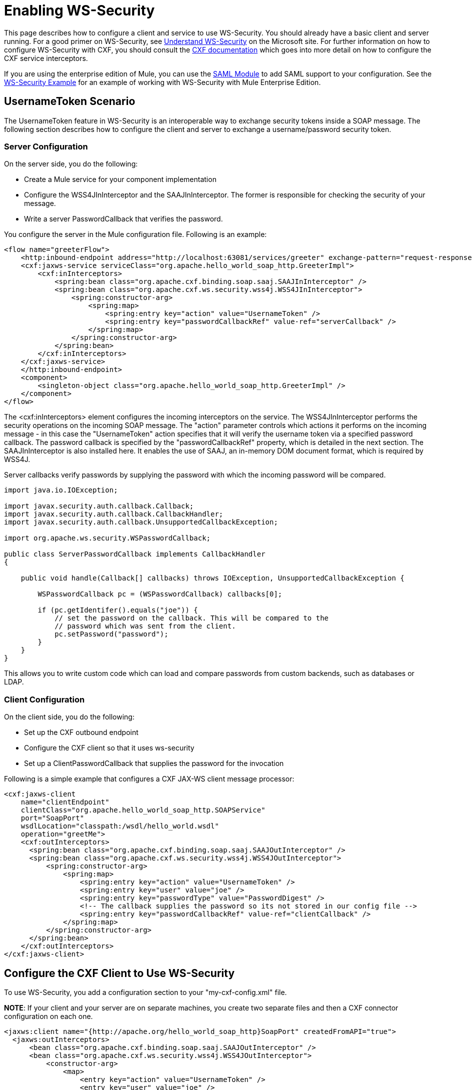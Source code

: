 = Enabling WS-Security

This page describes how to configure a client and service to use WS-Security. You should already have a basic client and server running. For a good primer on WS-Security, see http://msdn.microsoft.com/en-us/library/ms977327.aspx[Understand WS-Security] on the Microsoft site. For further information on how to configure WS-Security with CXF, you should consult the http://cwiki.apache.org/CXF20DOC/ws-security.html[CXF documentation] which goes into more detail on how to configure the CXF service interceptors.

If you are using the enterprise edition of Mule, you can use the link:/documentation-3.2/display/32X/SAML+Module[SAML Module] to add SAML support to your configuration. See the link:/documentation-3.2/display/32X/WS-Security+Example[WS-Security Example] for an example of working with WS-Security with Mule Enterprise Edition.

== UsernameToken Scenario

The UsernameToken feature in WS-Security is an interoperable way to exchange security tokens inside a SOAP message. The following section describes how to configure the client and server to exchange a username/password security token.

=== Server Configuration

On the server side, you do the following:

* Create a Mule service for your component implementation
* Configure the WSS4JInInterceptor and the SAAJInInterceptor. The former is responsible for checking the security of your message.
* Write a server PasswordCallback that verifies the password.

You configure the server in the Mule configuration file. Following is an example:

[source, xml, linenums]
----
<flow name="greeterFlow">
    <http:inbound-endpoint address="http://localhost:63081/services/greeter" exchange-pattern="request-response"/>
    <cxf:jaxws-service serviceClass="org.apache.hello_world_soap_http.GreeterImpl">
        <cxf:inInterceptors>
            <spring:bean class="org.apache.cxf.binding.soap.saaj.SAAJInInterceptor" />
            <spring:bean class="org.apache.cxf.ws.security.wss4j.WSS4JInInterceptor">
                <spring:constructor-arg>
                    <spring:map>
                        <spring:entry key="action" value="UsernameToken" />
                        <spring:entry key="passwordCallbackRef" value-ref="serverCallback" />
                    </spring:map>
                </spring:constructor-arg>
            </spring:bean>
        </cxf:inInterceptors>
    </cxf:jaxws-service>
    </http:inbound-endpoint>
    <component>
        <singleton-object class="org.apache.hello_world_soap_http.GreeterImpl" />
    </component>
</flow>
----

The <cxf:inInterceptors> element configures the incoming interceptors on the service. The WSS4JInInterceptor performs the security operations on the incoming SOAP message. The "action" parameter controls which actions it performs on the incoming message - in this case the "UsernameToken" action specifies that it will verify the username token via a specified password callback. The password callback is specified by the "passwordCallbackRef" property, which is detailed in the next section. The SAAJInInterceptor is also installed here. It enables the use of SAAJ, an in-memory DOM document format, which is required by WSS4J.

Server callbacks verify passwords by supplying the password with which the incoming password will be compared.

[source, code, linenums]
----
import java.io.IOException;

import javax.security.auth.callback.Callback;
import javax.security.auth.callback.CallbackHandler;
import javax.security.auth.callback.UnsupportedCallbackException;

import org.apache.ws.security.WSPasswordCallback;

public class ServerPasswordCallback implements CallbackHandler
{

    public void handle(Callback[] callbacks) throws IOException, UnsupportedCallbackException {

        WSPasswordCallback pc = (WSPasswordCallback) callbacks[0];

        if (pc.getIdentifer().equals("joe")) {
            // set the password on the callback. This will be compared to the
            // password which was sent from the client.
            pc.setPassword("password");
        }
    }
}
----

This allows you to write custom code which can load and compare passwords from custom backends, such as databases or LDAP.

=== Client Configuration

On the client side, you do the following:

* Set up the CXF outbound endpoint
* Configure the CXF client so that it uses ws-security
* Set up a ClientPasswordCallback that supplies the password for the invocation

Following is a simple example that configures a CXF JAX-WS client message processor:

[source, xml, linenums]
----
<cxf:jaxws-client
    name="clientEndpoint"
    clientClass="org.apache.hello_world_soap_http.SOAPService"
    port="SoapPort"
    wsdlLocation="classpath:/wsdl/hello_world.wsdl"
    operation="greetMe">
    <cxf:outInterceptors>
      <spring:bean class="org.apache.cxf.binding.soap.saaj.SAAJOutInterceptor" />
      <spring:bean class="org.apache.cxf.ws.security.wss4j.WSS4JOutInterceptor">
          <spring:constructor-arg>
              <spring:map>
                  <spring:entry key="action" value="UsernameToken" />
                  <spring:entry key="user" value="joe" />
                  <spring:entry key="passwordType" value="PasswordDigest" />
                  <!-- The callback supplies the password so its not stored in our config file -->
                  <spring:entry key="passwordCallbackRef" value-ref="clientCallback" />
              </spring:map>
          </spring:constructor-arg>
      </spring:bean>
    </cxf:outInterceptors>
</cxf:jaxws-client>
----

== Configure the CXF Client to Use WS-Security

To use WS-Security, you add a configuration section to your "my-cxf-config.xml" file.

*NOTE*:
If your client and your server are on separate machines, you create two separate files and then a CXF connector configuration on each one.

[source, xml, linenums]
----
<jaxws:client name="{http://apache.org/hello_world_soap_http}SoapPort" createdFromAPI="true">
  <jaxws:outInterceptors>
      <bean class="org.apache.cxf.binding.soap.saaj.SAAJOutInterceptor" />
      <bean class="org.apache.cxf.ws.security.wss4j.WSS4JOutInterceptor">
          <constructor-arg>
              <map>
                  <entry key="action" value="UsernameToken" />
                  <entry key="user" value="joe" />
                  <entry key="passwordType" value="PasswordDigest" />
                  <!-- The callback supplies the password so its not stored in our config file -->
                  <entry key="passwordCallbackRef" value-ref="clientCallback" />
              </map>
          </constructor-arg>
      </bean>
  </jaxws:outInterceptors>
</jaxws:client>

<bean id="clientCallback" class="org.mule.providers.soap.cxf.wssec.ClientPasswordCallback"/>
----

The above configuration specifies the following:

* CXF should invoke the UsernameToken action.
* The user name is "joe"
* Send the password in digest form.
* Use the "clientCallback" bean to supply the password. (see below)

=== Client Password Callback

Following is a simple example client password callback that sets the password to use for the outgoing invocation:

[source, code, linenums]
----
import java.io.IOException;

import javax.security.auth.callback.Callback;
import javax.security.auth.callback.CallbackHandler;
import javax.security.auth.callback.UnsupportedCallbackException;

import org.apache.ws.security.WSPasswordCallback;

public class ClientPasswordCallback implements CallbackHandler
{
    public void handle(Callback[] callbacks) throws IOException, UnsupportedCallbackException {
        WSPasswordCallback pc = (WSPasswordCallback) callbacks[0];

        // set the password for our message.
        pc.setPassword("yourpassword");
    }
}
----

== UsernameToken verification with the Mule SecurityManager

If you're using the Mule link:/documentation-3.2/display/32X/Configuring+Security[security manager], you can set up WSS4J to verify passwords with it. This allows you to easily integrate your own authentication mechanisms or use Mule's support for Spring Security.

First, you'll want to set up your security manager:

[source, xml, linenums]
----
<mule-ss:security-manager>
      <mule-ss:delegate-security-provider name="memory-dao" delegate-ref="authenticationManager"/>
  </mule-ss:security-manager>

  <spring:beans>
      <ss:authentication-manager alias="authenticationManager"/>

      <ss:authentication-provider>
          <ss:user-service id="userService">
              <ss:user name="joe" password="password" authorities="ROLE_ADMIN" />
              <ss:user name="anon" password="anon" authorities="ROLE_ANON" />
          </ss:user-service>
      </ss:authentication-provider>

  </spring:beans>
----

Next, you'll want to create a `<cxf:security-manager-callback>` element. This callback is responsible for bridging together the Mule security manager and WSS4J.

[source, xml, linenums]
----
<spring:beans>
       ...
       <cxf:security-manager-callback id="serverCallback"/>
   </spring:beans>
----

Finally, you'll want to set up your server side WSS4J handlers to use this callback:

[source, xml, linenums]
----
<cxf:jaxws-service>
    <cxf:inInterceptors>
        <spring:bean class="org.apache.cxf.binding.soap.saaj.SAAJInInterceptor" />
        <spring:bean class="org.apache.cxf.ws.security.wss4j.WSS4JInInterceptor">
            <spring:constructor-arg>
                <spring:map>
                    <spring:entry key="action" value="UsernameToken" />
                    <spring:entry key="passwordCallbackRef" value-ref="serverCallback" />
                </spring:map>
            </spring:constructor-arg>
        </spring:bean>
    </cxf:inInterceptors>
</cxf:jaxws-service>
----

In this example, the CXF `jaxws-service} creates a WSS4JInInterceptor which performs UsernameToken verification of the message. Once it reads in the username/password, it will perform a callback to the Mule security manager using the {{<cxf:security-manager-callback>`.

[WARNING]
On the client side, you'll want to use plaintext passwords for this to work. To do this, set the "passwordType" property on the WSS4JOutInterceptor to "PasswordText".
